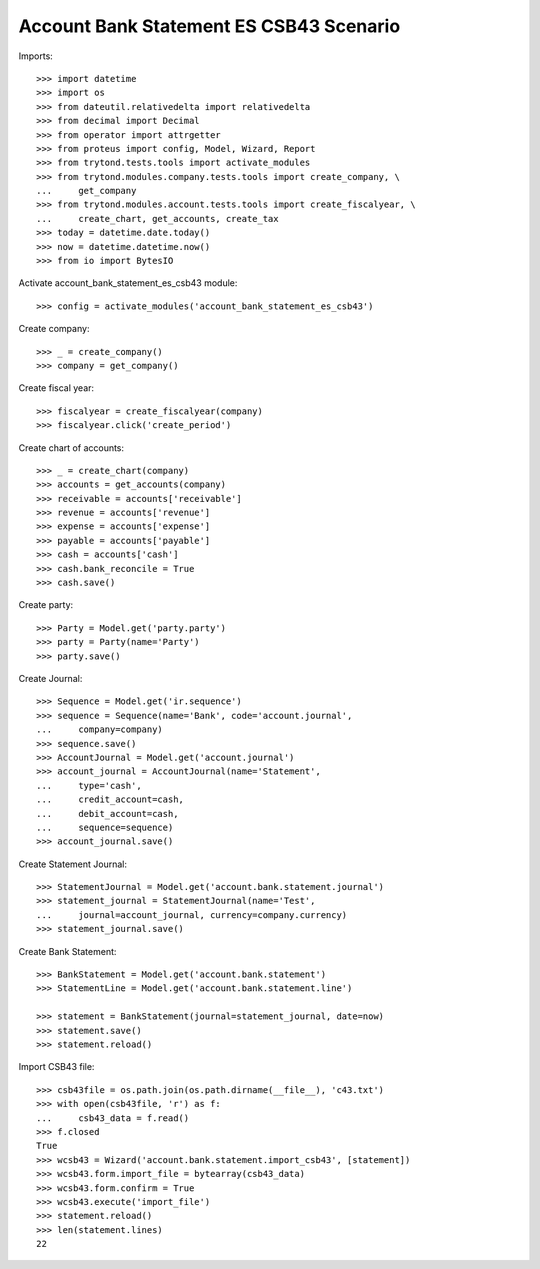 ========================================
Account Bank Statement ES CSB43 Scenario
========================================

Imports::

    >>> import datetime
    >>> import os
    >>> from dateutil.relativedelta import relativedelta
    >>> from decimal import Decimal
    >>> from operator import attrgetter
    >>> from proteus import config, Model, Wizard, Report
    >>> from trytond.tests.tools import activate_modules
    >>> from trytond.modules.company.tests.tools import create_company, \
    ...     get_company
    >>> from trytond.modules.account.tests.tools import create_fiscalyear, \
    ...     create_chart, get_accounts, create_tax
    >>> today = datetime.date.today()
    >>> now = datetime.datetime.now()
    >>> from io import BytesIO

Activate account_bank_statement_es_csb43 module::

    >>> config = activate_modules('account_bank_statement_es_csb43')

Create company::

    >>> _ = create_company()
    >>> company = get_company()

Create fiscal year::

    >>> fiscalyear = create_fiscalyear(company)
    >>> fiscalyear.click('create_period')

Create chart of accounts::

    >>> _ = create_chart(company)
    >>> accounts = get_accounts(company)
    >>> receivable = accounts['receivable']
    >>> revenue = accounts['revenue']
    >>> expense = accounts['expense']
    >>> payable = accounts['payable']
    >>> cash = accounts['cash']
    >>> cash.bank_reconcile = True
    >>> cash.save()

Create party::

    >>> Party = Model.get('party.party')
    >>> party = Party(name='Party')
    >>> party.save()

Create Journal::

    >>> Sequence = Model.get('ir.sequence')
    >>> sequence = Sequence(name='Bank', code='account.journal',
    ...     company=company)
    >>> sequence.save()
    >>> AccountJournal = Model.get('account.journal')
    >>> account_journal = AccountJournal(name='Statement',
    ...     type='cash',
    ...     credit_account=cash,
    ...     debit_account=cash,
    ...     sequence=sequence)
    >>> account_journal.save()

Create Statement Journal::

    >>> StatementJournal = Model.get('account.bank.statement.journal')
    >>> statement_journal = StatementJournal(name='Test',
    ...     journal=account_journal, currency=company.currency)
    >>> statement_journal.save()

Create Bank Statement::

    >>> BankStatement = Model.get('account.bank.statement')
    >>> StatementLine = Model.get('account.bank.statement.line')

    >>> statement = BankStatement(journal=statement_journal, date=now)
    >>> statement.save()
    >>> statement.reload()

Import CSB43 file::

    >>> csb43file = os.path.join(os.path.dirname(__file__), 'c43.txt')
    >>> with open(csb43file, 'r') as f:
    ...     csb43_data = f.read()
    >>> f.closed
    True
    >>> wcsb43 = Wizard('account.bank.statement.import_csb43', [statement])
    >>> wcsb43.form.import_file = bytearray(csb43_data)
    >>> wcsb43.form.confirm = True
    >>> wcsb43.execute('import_file')
    >>> statement.reload()
    >>> len(statement.lines)
    22
